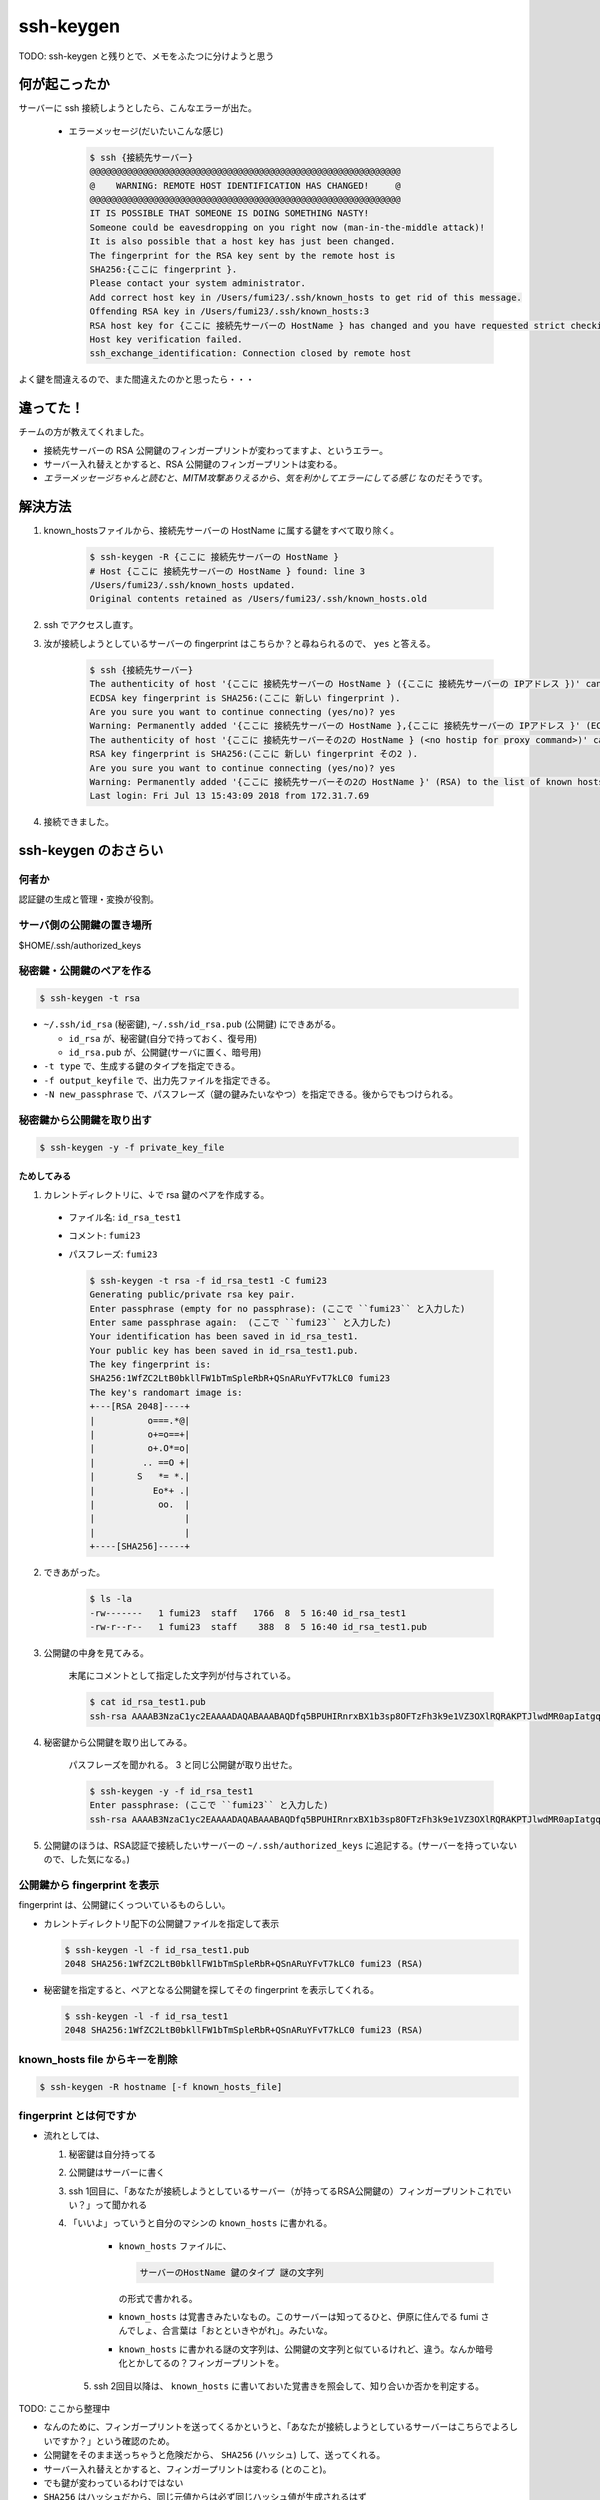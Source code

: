 .. article::
   :date: 2018-08-05
   :title: サーバーに ssh 接続しようとしたら、 WARNING: REMOTE HOST IDENTIFICATION HAS CHANGED! と言われた
   :category: ssh
   :tags:
   :canonical_url: /ssh/warning-remote-host-identification-has-changed/
   :draft: true


==========
ssh-keygen
==========

TODO: ssh-keygen と残りとで、メモをふたつに分けようと思う


何が起こったか
=========================
サーバーに ssh 接続しようとしたら、こんなエラーが出た。

  - エラーメッセージ(だいたいこんな感じ)

    .. code-block:: bash

      $ ssh {接続先サーバー}
      @@@@@@@@@@@@@@@@@@@@@@@@@@@@@@@@@@@@@@@@@@@@@@@@@@@@@@@@@@@
      @    WARNING: REMOTE HOST IDENTIFICATION HAS CHANGED!     @
      @@@@@@@@@@@@@@@@@@@@@@@@@@@@@@@@@@@@@@@@@@@@@@@@@@@@@@@@@@@
      IT IS POSSIBLE THAT SOMEONE IS DOING SOMETHING NASTY!
      Someone could be eavesdropping on you right now (man-in-the-middle attack)!
      It is also possible that a host key has just been changed.
      The fingerprint for the RSA key sent by the remote host is
      SHA256:{ここに fingerprint }.
      Please contact your system administrator.
      Add correct host key in /Users/fumi23/.ssh/known_hosts to get rid of this message.
      Offending RSA key in /Users/fumi23/.ssh/known_hosts:3
      RSA host key for {ここに 接続先サーバーの HostName } has changed and you have requested strict checking.
      Host key verification failed.
      ssh_exchange_identification: Connection closed by remote host

よく鍵を間違えるので、また間違えたのかと思ったら・・・


違ってた！
==========
チームの方が教えてくれました。

- 接続先サーバーの RSA 公開鍵のフィンガープリントが変わってますよ、というエラー。
- サーバー入れ替えとかすると、RSA 公開鍵のフィンガープリントは変わる。
- `エラーメッセージちゃんと読むと、MITM攻撃ありえるから、気を利かしてエラーにしてる感じ` なのだそうです。


解決方法
==========
1. known_hostsファイルから、接続先サーバーの HostName に属する鍵をすべて取り除く。

    .. code-block:: bash

      $ ssh-keygen -R {ここに 接続先サーバーの HostName }
      # Host {ここに 接続先サーバーの HostName } found: line 3
      /Users/fumi23/.ssh/known_hosts updated.
      Original contents retained as /Users/fumi23/.ssh/known_hosts.old

2. ssh でアクセスし直す。
3. 汝が接続しようとしているサーバーの fingerprint はこちらか？と尋ねられるので、 ``yes`` と答える。

    .. code-block:: bash

      $ ssh {接続先サーバー}
      The authenticity of host '{ここに 接続先サーバーの HostName } ({ここに 接続先サーバーの IPアドレス })' can't be established.
      ECDSA key fingerprint is SHA256:(ここに 新しい fingerprint ).
      Are you sure you want to continue connecting (yes/no)? yes
      Warning: Permanently added '{ここに 接続先サーバーの HostName },{ここに 接続先サーバーの IPアドレス }' (ECDSA) to the list of known hosts.
      The authenticity of host '{ここに 接続先サーバーその2の HostName } (<no hostip for proxy command>)' can't be established.
      RSA key fingerprint is SHA256:(ここに 新しい fingerprint その2 ).
      Are you sure you want to continue connecting (yes/no)? yes
      Warning: Permanently added '{ここに 接続先サーバーその2の HostName }' (RSA) to the list of known hosts.
      Last login: Fri Jul 13 15:43:09 2018 from 172.31.7.69

4. 接続できました。


ssh-keygen のおさらい
================================

何者か
--------------------------
認証鍵の生成と管理・変換が役割。

サーバ側の公開鍵の置き場所
--------------------------
$HOME/.ssh/authorized_keys

秘密鍵・公開鍵のペアを作る
--------------------------

.. code-block:: bash

  $ ssh-keygen -t rsa

- ``~/.ssh/id_rsa`` (秘密鍵), ``~/.ssh/id_rsa.pub`` (公開鍵) にできあがる。

  - ``id_rsa`` が、秘密鍵(自分で持っておく、復号用)
  - ``id_rsa.pub`` が、公開鍵(サーバに置く、暗号用)

- ``-t type`` で、生成する鍵のタイプを指定できる。
- ``-f output_keyfile`` で、出力先ファイルを指定できる。
- ``-N new_passphrase`` で、パスフレーズ（鍵の鍵みたいなやつ）を指定できる。後からでもつけられる。


秘密鍵から公開鍵を取り出す
--------------------------

.. code-block:: bash

  $ ssh-keygen -y -f private_key_file


ためしてみる
~~~~~~~~~~~~~~~~~~~~~~
1. カレントディレクトリに、↓で rsa 鍵のペアを作成する。

  - ファイル名: ``id_rsa_test1``
  - コメント: ``fumi23``
  - パスフレーズ: ``fumi23``

    .. code-block:: bash

      $ ssh-keygen -t rsa -f id_rsa_test1 -C fumi23
      Generating public/private rsa key pair.
      Enter passphrase (empty for no passphrase): (ここで ``fumi23`` と入力した)
      Enter same passphrase again:  (ここで ``fumi23`` と入力した)
      Your identification has been saved in id_rsa_test1.
      Your public key has been saved in id_rsa_test1.pub.
      The key fingerprint is:
      SHA256:1WfZC2LtB0bkllFW1bTmSpleRbR+QSnARuYFvT7kLC0 fumi23
      The key's randomart image is:
      +---[RSA 2048]----+
      |          o===.*@|
      |          o+=o==+|
      |          o+.O*=o|
      |         .. ==O +|
      |        S   *= *.|
      |           Eo*+ .|
      |            oo.  |
      |                 |
      |                 |
      +----[SHA256]-----+

2. できあがった。

    .. code-block:: bash

      $ ls -la
      -rw-------   1 fumi23  staff   1766  8  5 16:40 id_rsa_test1
      -rw-r--r--   1 fumi23  staff    388  8  5 16:40 id_rsa_test1.pub

3. 公開鍵の中身を見てみる。

    末尾にコメントとして指定した文字列が付与されている。

    .. code-block:: bash

      $ cat id_rsa_test1.pub
      ssh-rsa AAAAB3NzaC1yc2EAAAADAQABAAABAQDfq5BPUHIRnrxBX1b3sp8OFTzFh3k9e1VZ3OXlRQRAKPTJlwdMR0apIatgq4KocFTTc4EKBksOVxOJShG1iVcUNFkhQ0kxpHTMyPHMyQdgpWAqaF5REOKMCI111xWgEC166zLUwZ1SdOHi/p2+5oDFhElsyjprro66o+uVluCD1VmfWORYYZlrMyUTtbdzHOO8xyT4k+yVMnuDJSLgfSGkCA/gXUi9vCqJf0p5iRt1owf520DSLLnkE5Cu9QxIdGDEBbS8lq53oJm5DyOcSXn+V2vKBv6pfjh+TJJNZ6PClrRI7Zk/aZFAkB/9XgqErbhU6mkHWWO9vmRavJh8Wspd fumi23

4. 秘密鍵から公開鍵を取り出してみる。

    パスフレーズを聞かれる。 3 と同じ公開鍵が取り出せた。

    .. code-block:: bash

      $ ssh-keygen -y -f id_rsa_test1
      Enter passphrase: (ここで ``fumi23`` と入力した)
      ssh-rsa AAAAB3NzaC1yc2EAAAADAQABAAABAQDfq5BPUHIRnrxBX1b3sp8OFTzFh3k9e1VZ3OXlRQRAKPTJlwdMR0apIatgq4KocFTTc4EKBksOVxOJShG1iVcUNFkhQ0kxpHTMyPHMyQdgpWAqaF5REOKMCI111xWgEC166zLUwZ1SdOHi/p2+5oDFhElsyjprro66o+uVluCD1VmfWORYYZlrMyUTtbdzHOO8xyT4k+yVMnuDJSLgfSGkCA/gXUi9vCqJf0p5iRt1owf520DSLLnkE5Cu9QxIdGDEBbS8lq53oJm5DyOcSXn+V2vKBv6pfjh+TJJNZ6PClrRI7Zk/aZFAkB/9XgqErbhU6mkHWWO9vmRavJh8Wspd

5. 公開鍵のほうは、RSA認証で接続したいサーバーの ``~/.ssh/authorized_keys`` に追記する。(サーバーを持っていないので、した気になる。)


公開鍵から fingerprint を表示
------------------------------------
fingerprint は、公開鍵にくっついているものらしい。

- カレントディレクトリ配下の公開鍵ファイルを指定して表示

  .. code-block:: bash

    $ ssh-keygen -l -f id_rsa_test1.pub
    2048 SHA256:1WfZC2LtB0bkllFW1bTmSpleRbR+QSnARuYFvT7kLC0 fumi23 (RSA)

- 秘密鍵を指定すると、ペアとなる公開鍵を探してその fingerprint を表示してくれる。

  .. code-block:: bash

    $ ssh-keygen -l -f id_rsa_test1
    2048 SHA256:1WfZC2LtB0bkllFW1bTmSpleRbR+QSnARuYFvT7kLC0 fumi23 (RSA)


known_hosts file からキーを削除
------------------------------------

.. code-block:: bash

  $ ssh-keygen -R hostname [-f known_hosts_file]


fingerprint とは何ですか
------------------------------------
- 流れとしては、

  1. 秘密鍵は自分持ってる
  2. 公開鍵はサーバーに書く
  3. ssh 1回目に、「あなたが接続しようとしているサーバー（が持ってるRSA公開鍵の）フィンガープリントこれでいい？」って聞かれる
  4. 「いいよ」っていうと自分のマシンの  ``known_hosts`` に書かれる。

      - ``known_hosts`` ファイルに、

        .. code-block:: bash

          サーバーのHostName 鍵のタイプ 謎の文字列

        の形式で書かれる。

      - ``known_hosts`` は覚書きみたいなもの。このサーバーは知ってるひと、伊原に住んでる fumi さんでしょ、合言葉は「おとといきやがれ」。みたいな。
      - ``known_hosts`` に書かれる謎の文字列は、公開鍵の文字列と似ているけれど、違う。なんか暗号化とかしてるの？フィンガープリントを。

    5. ssh 2回目以降は、 ``known_hosts`` に書いておいた覚書きを照会して、知り合いか否かを判定する。

TODO: ここから整理中

- なんのために、フィンガープリントを送ってくるかというと、「あなたが接続しようとしているサーバーはこちらでよろしいですか？」という確認のため。
- 公開鍵をそのまま送っちゃうと危険だから、 ``SHA256`` (ハッシュ) して、送ってくれる。
- サーバー入れ替えとかすると、フィンガープリントは変わる (とのこと)。
- でも鍵が変わっているわけではない
- ``SHA256`` はハッシュだから、同じ元値からは必ず同じハッシュ値が生成されるはず
- ということは、単純に公開鍵から生成しているわけではなさそう
- 公開鍵 ( +α ) から生成されるんだろう
- 送り主のサーバーは公開鍵しか持ってないしな
- でも変えられちゃったら、念のため手元にとっておいた公開鍵に対応するフィンガープリントなのかわからなくなっちゃう・・
- いやたぶん、一番最初、サーバーに公開鍵を置いたばかりのタイミングでは、`$ ssh-keygen -l -f id_rsa_test1.pub` したやつと同じフィンガープリントを送りつけてくるんだろう
- 試したい・・・

あ、わかった
ここだ

http://www.unixuser.org/~euske/doc/openssh/book/chap3.html
3.2.3. なりすましを防ぐしくみ

公開鍵、って言ってるやつは、ふたつに分かれていたんだ、ホスト公開鍵とホスト秘密鍵

通常はこのようなことが起こらないよう、 クライアントはサーバに接続した瞬間に、まず暗号化された通信を介して そのサーバのホスト鍵 (host key) を確認し、 それが本当に自分のログインしたいサーバであるかどうか確かめます。 ホスト鍵はホスト公開鍵とホスト秘密鍵に分かれており、 クライアント上には通常 known_hosts と呼ばれるファイルがあり、 ここには特定の IPアドレス (とホスト名) をもつサーバのホスト公開鍵が登録されています。 ホスト秘密鍵はサーバマシン内のディスクに格納されており、 ネットワーク上に持ち出されることはありません。 クライアントは、まずこの known_hosts ファイル内に登録されているホスト公開鍵と、 サーバから送られてくるホスト公開鍵を照合し (図 what-is-host-authentication)、 サーバが実際にこのホスト公開鍵に対応するホスト秘密鍵をもっているかどうか確認します。 この確認には公開鍵暗号技術が使われており、 サーバは実際のホスト秘密鍵をネットワーク上に送信することなく、ホスト秘密鍵の所有を クライアント側に証明できるようになっています (コラム - 公開鍵をつかった認証のしくみ 参照)。

TODO: あした、↑たしかめよう


宿題
=========================
- ``中間者攻撃`` とは何ですか。


参考にしたサイト
===================
- `SSH-KEYGEN(1) <https://www.freebsd.org/cgi/man.cgi?query=ssh-keygen&apropos=0&sektion=1&manpath=CentOS+6.5&arch=default&format=html>`_
- `秘密鍵/公開鍵の基本的な設定 <http://note.crohaco.net/2014/public-key-basic-config/>`_
- `第3章 OpenSSH のしくみ <http://www.unixuser.org/~euske/doc/openssh/book/chap3.html>`_



ありがとうございました。
